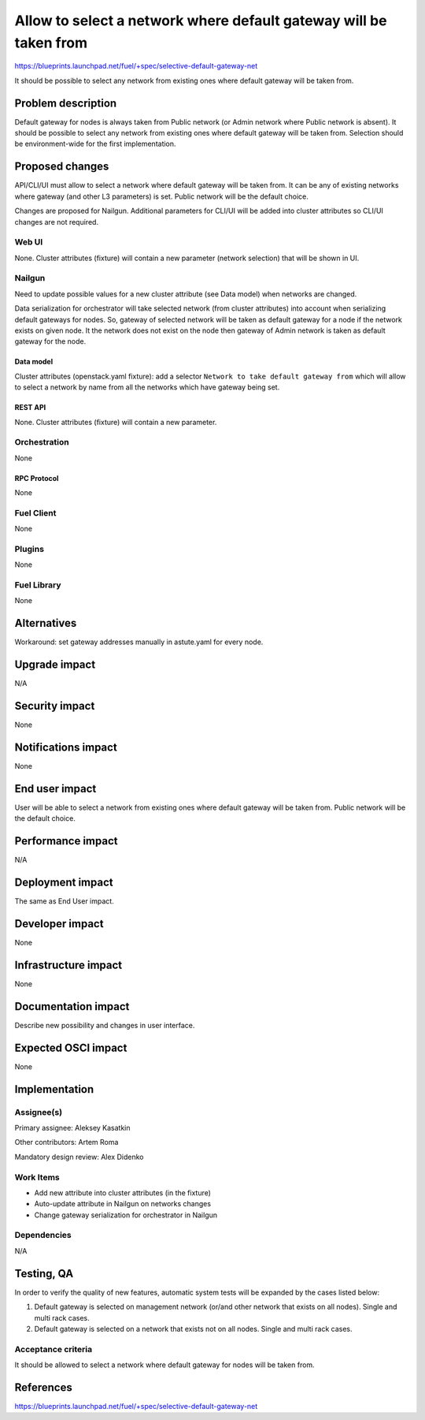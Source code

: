 ..
 This work is licensed under a Creative Commons Attribution 3.0 Unported
 License.

 http://creativecommons.org/licenses/by/3.0/legalcode

==================================================================
Allow to select a network where default gateway will be taken from
==================================================================

https://blueprints.launchpad.net/fuel/+spec/selective-default-gateway-net

It should be possible to select any network from existing ones where default
gateway will be taken from.

-------------------
Problem description
-------------------

Default gateway for nodes is always taken from Public network (or Admin network
where Public network is absent). It should be possible to select any network
from existing ones where default gateway will be taken from. Selection should
be environment-wide for the first implementation.

----------------
Proposed changes
----------------

API/CLI/UI must allow to select a network where default gateway will be taken
from. It can be any of existing networks where gateway (and other L3
parameters) is set. Public network will be the default choice.

Changes are proposed for Nailgun. Additional parameters for CLI/UI will be
added into cluster attributes so CLI/UI changes are not required.

Web UI
======

None. Cluster attributes (fixture) will contain a new parameter
(network selection) that will be shown in UI.

Nailgun
=======

Need to update possible values for a new cluster attribute (see Data model)
when networks are changed.

Data serialization for orchestrator will take selected network (from cluster
attributes) into account when serializing default gateways for nodes.
So, gateway of selected network will be taken as default gateway for a node if
the network exists on given node. It the network does not exist on the node
then gateway of Admin network is taken as default gateway for the node.

Data model
----------

Cluster attributes (openstack.yaml fixture):
add a selector ``Network to take default gateway from`` which will allow to
select a network by name from all the networks which have gateway being set.

REST API
--------

None. Cluster attributes (fixture) will contain a new parameter.

Orchestration
=============

None

RPC Protocol
------------

None

Fuel Client
===========

None

Plugins
=======

None

Fuel Library
============

None

------------
Alternatives
------------

Workaround: set gateway addresses manually in astute.yaml for every node.

--------------
Upgrade impact
--------------

N/A

---------------
Security impact
---------------

None

--------------------
Notifications impact
--------------------

None

---------------
End user impact
---------------

User will be able to select a network from existing ones where default
gateway will be taken from. Public network will be the default choice.

------------------
Performance impact
------------------

N/A

-----------------
Deployment impact
-----------------

The same as End User impact.

----------------
Developer impact
----------------

None

---------------------
Infrastructure impact
---------------------

None

--------------------
Documentation impact
--------------------

Describe new possibility and changes in user interface.

--------------------
Expected OSCI impact
--------------------

None

--------------
Implementation
--------------

Assignee(s)
===========

Primary assignee: Aleksey Kasatkin

Other contributors: Artem Roma

Mandatory design review: Alex Didenko


Work Items
==========

- Add new attribute into cluster attributes (in the fixture)
- Auto-update attribute in Nailgun on networks changes
- Change gateway serialization for orchestrator in Nailgun


Dependencies
============

N/A

-----------
Testing, QA
-----------

In order to verify the quality of new features, automatic system tests will be
expanded by the cases listed below:

1. Default gateway is selected on management network (or/and other network that
   exists on all nodes). Single and multi rack cases.

2. Default gateway is selected on a network that exists not on all nodes.
   Single and multi rack cases.


Acceptance criteria
===================

It should be allowed to select a network where default gateway for nodes
will be taken from.

----------
References
----------

https://blueprints.launchpad.net/fuel/+spec/selective-default-gateway-net
